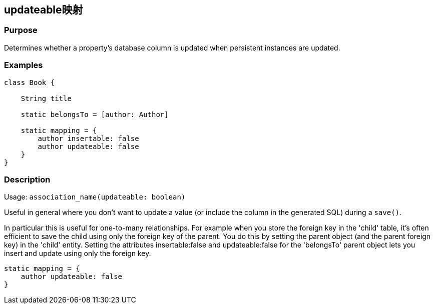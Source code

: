 
== updateable映射

=== Purpose


Determines whether a property's database column is updated when persistent instances are updated.


=== Examples


[source,groovy]
----
class Book {

    String title

    static belongsTo = [author: Author]

    static mapping = {
        author insertable: false
        author updateable: false
    }
}
----


=== Description


Usage: `association_name(updateable: boolean)`

Useful in general where you don't want to update a value (or include the column in the generated SQL) during a `save()`.

In particular this is useful for one-to-many relationships. For example when you store the foreign key in the 'child' table, it's often efficient to save the child using only the foreign key of the parent. You do this by setting the parent object (and the parent foreign key) in the 'child' entity. Setting the attributes insertable:false and updateable:false for the 'belongsTo' parent object lets you insert and update using only the foreign key.

[source,groovy]
----
static mapping = {
    author updateable: false
}
----
